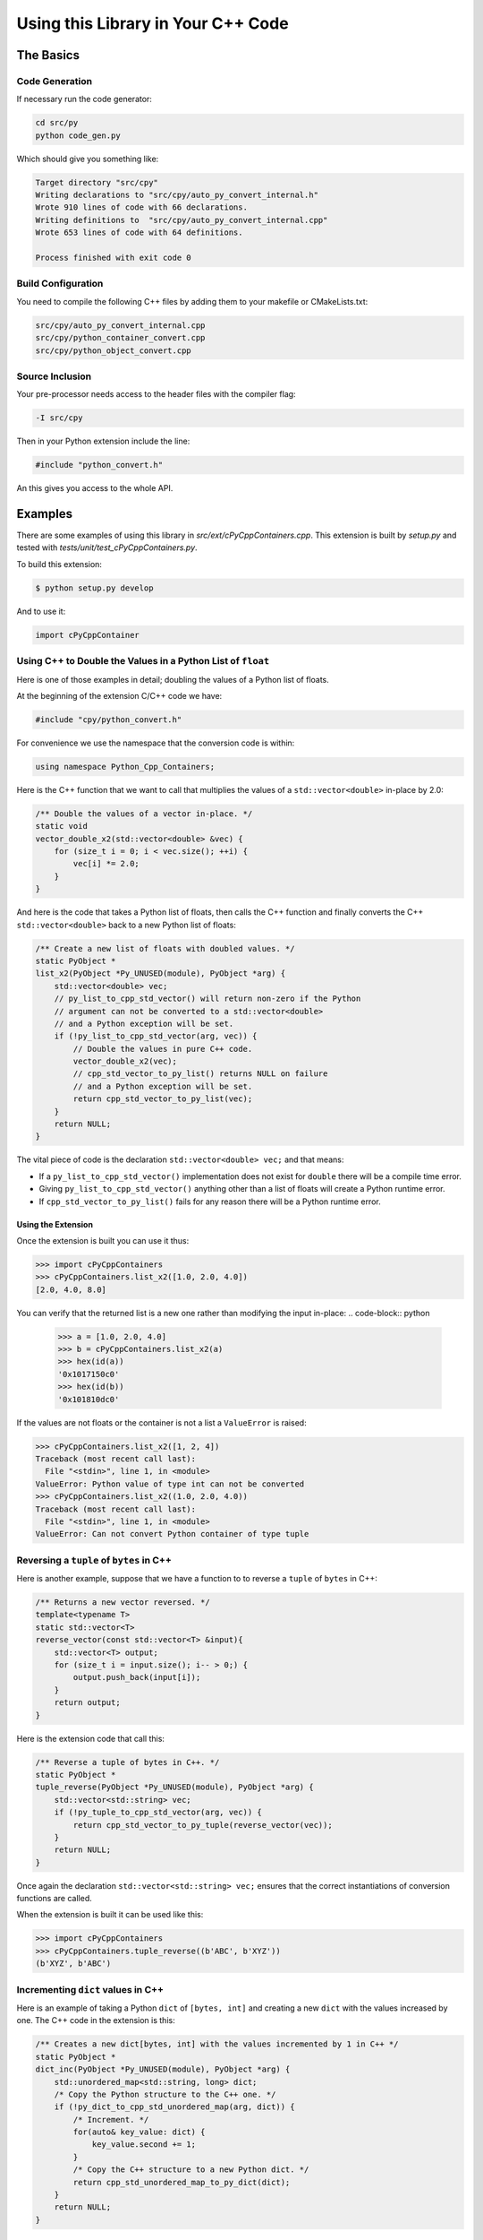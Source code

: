 ***************************************
Using this Library in Your C++ Code
***************************************

The Basics
============================================


Code Generation
----------------------

If necessary run the code generator:


.. code-block:: shell

    cd src/py
    python code_gen.py

Which should give you something like:

.. code-block:: none

    Target directory "src/cpy"
    Writing declarations to "src/cpy/auto_py_convert_internal.h"
    Wrote 910 lines of code with 66 declarations.
    Writing definitions to  "src/cpy/auto_py_convert_internal.cpp"
    Wrote 653 lines of code with 64 definitions.

    Process finished with exit code 0


Build Configuration
--------------------------

You need to compile the following C++ files by adding them to your makefile or CMakeLists.txt:


.. code-block:: none

    src/cpy/auto_py_convert_internal.cpp
    src/cpy/python_container_convert.cpp
    src/cpy/python_object_convert.cpp


Source Inclusion
--------------------------

Your pre-processor needs access to the header files with the compiler flag:

.. code-block:: none

    -I src/cpy


Then in your Python extension include the line:

.. code-block:: c

    #include "python_convert.h"

An this gives you access to the whole API.


Examples
============

There are some examples of using this library in *src/ext/cPyCppContainers.cpp*.
This extension is built by *setup.py* and tested with *tests/unit/test_cPyCppContainers.py*.

To build this extension:

.. code-block:: bash

    $ python setup.py develop

And to use it:

.. code-block:: python

    import cPyCppContainer


Using C++ to Double the Values in a Python List of ``float``
-----------------------------------------------------------------

Here is one of those examples in detail; doubling the values of a Python list of floats.

At the beginning of the extension C/C++ code we have:

.. code-block:: cpp

    #include "cpy/python_convert.h"

For convenience we use the namespace that the conversion code is within:

.. code-block:: cpp

    using namespace Python_Cpp_Containers;

Here is the C++ function that we want to call that multiplies the values of a ``std::vector<double>`` in-place by 2.0:

.. code-block:: cpp

    /** Double the values of a vector in-place. */
    static void
    vector_double_x2(std::vector<double> &vec) {
        for (size_t i = 0; i < vec.size(); ++i) {
            vec[i] *= 2.0;
        }
    }

And here is the code that takes a Python list of floats, then calls the C++ function and finally converts the C++
``std::vector<double>`` back to a new Python list of floats:

.. code-block:: cpp

    /** Create a new list of floats with doubled values. */
    static PyObject *
    list_x2(PyObject *Py_UNUSED(module), PyObject *arg) {
        std::vector<double> vec;
        // py_list_to_cpp_std_vector() will return non-zero if the Python
        // argument can not be converted to a std::vector<double>
        // and a Python exception will be set.
        if (!py_list_to_cpp_std_vector(arg, vec)) {
            // Double the values in pure C++ code.
            vector_double_x2(vec);
            // cpp_std_vector_to_py_list() returns NULL on failure
            // and a Python exception will be set.
            return cpp_std_vector_to_py_list(vec);
        }
        return NULL;
    }

The vital piece of code is the declaration ``std::vector<double> vec;`` and that means:

* If a ``py_list_to_cpp_std_vector()`` implementation does not exist for ``double`` there will be a compile time error.
* Giving ``py_list_to_cpp_std_vector()`` anything other than a list of floats will create a Python runtime error.
* If ``cpp_std_vector_to_py_list()`` fails for any reason there will be a Python runtime error.

Using the Extension
^^^^^^^^^^^^^^^^^^^^^^^^^^

Once the extension is built you can use it thus:

.. code-block:: python

    >>> import cPyCppContainers
    >>> cPyCppContainers.list_x2([1.0, 2.0, 4.0])
    [2.0, 4.0, 8.0]

You can verify that the returned list is a new one rather than modifying the input in-place:
.. code-block:: python

    >>> a = [1.0, 2.0, 4.0]
    >>> b = cPyCppContainers.list_x2(a)
    >>> hex(id(a))
    '0x1017150c0'
    >>> hex(id(b))
    '0x101810dc0'

If the values are not floats or the container is not a list a ``ValueError`` is raised:

.. code-block:: python

    >>> cPyCppContainers.list_x2([1, 2, 4])
    Traceback (most recent call last):
      File "<stdin>", line 1, in <module>
    ValueError: Python value of type int can not be converted
    >>> cPyCppContainers.list_x2((1.0, 2.0, 4.0))
    Traceback (most recent call last):
      File "<stdin>", line 1, in <module>
    ValueError: Can not convert Python container of type tuple


Reversing a ``tuple`` of ``bytes`` in  C++
-------------------------------------------

Here is another example, suppose that we have a function to to reverse a ``tuple`` of ``bytes`` in C++:

.. code-block:: cpp

    /** Returns a new vector reversed. */
    template<typename T>
    static std::vector<T>
    reverse_vector(const std::vector<T> &input){
        std::vector<T> output;
        for (size_t i = input.size(); i-- > 0;) {
            output.push_back(input[i]);
        }
        return output;
    }

Here is the extension code that call this:

.. code-block:: cpp

    /** Reverse a tuple of bytes in C++. */
    static PyObject *
    tuple_reverse(PyObject *Py_UNUSED(module), PyObject *arg) {
        std::vector<std::string> vec;
        if (!py_tuple_to_cpp_std_vector(arg, vec)) {
            return cpp_std_vector_to_py_tuple(reverse_vector(vec));
        }
        return NULL;
    }

Once again the declaration ``std::vector<std::string> vec;`` ensures that the correct instantiations of conversion functions are called.

When the extension is built it can be used like this:

.. code-block:: python

    >>> import cPyCppContainers
    >>> cPyCppContainers.tuple_reverse((b'ABC', b'XYZ'))
    (b'XYZ', b'ABC')


Incrementing ``dict`` values in  C++
-------------------------------------------

Here is an example of taking a Python ``dict`` of ``[bytes, int]`` and creating a new ``dict`` with the values increased by one.
The C++ code in the extension is this:

.. code-block:: cpp

    /** Creates a new dict[bytes, int] with the values incremented by 1 in C++ */
    static PyObject *
    dict_inc(PyObject *Py_UNUSED(module), PyObject *arg) {
        std::unordered_map<std::string, long> dict;
        /* Copy the Python structure to the C++ one. */
        if (!py_dict_to_cpp_std_unordered_map(arg, dict)) {
            /* Increment. */
            for(auto& key_value: dict) {
                key_value.second += 1;
            }
            /* Copy the C++ structure to a new Python dict. */
            return cpp_std_unordered_map_to_py_dict(dict);
        }
        return NULL;
    }

Once the extension is built this can be used thus:

.. code-block::

    >>> import cPyCppContainers
    >>> cPyCppContainers.dict_inc({b'A' : 65, b'Z' : 90})
    {b'Z': 91, b'A': 66}
